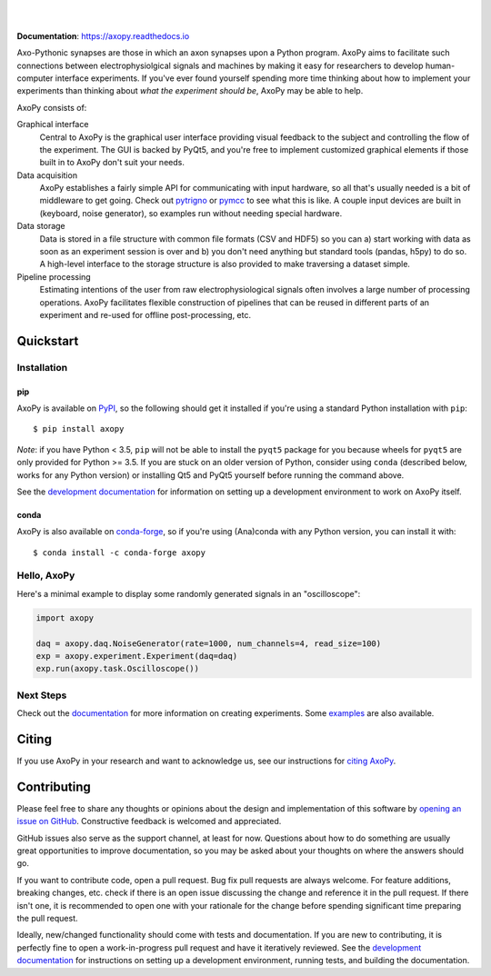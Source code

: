 .. image:: docs/_static/axopy.png
   :alt: AxoPy Logo

|

.. image:: http://joss.theoj.org/papers/10.21105/joss.01191/status.svg
    :target: https://doi.org/10.21105/joss.01191
    :alt: JOSS Paper

.. image:: https://travis-ci.org/axopy/axopy.svg?branch=master
    :target: https://travis-ci.org/axopy/axopy
    :alt: Travis CI Status

.. image:: https://readthedocs.org/projects/axopy/badge/?version=latest
    :target: http://axopy.readthedocs.io/en/latest/?badge=latest
    :alt: Documentation Status

.. image:: https://codecov.io/gh/axopy/axopy/branch/master/graph/badge.svg
    :target: https://codecov.io/gh/axopy/axopy
    :alt: Codecov test coverage

.. image:: https://img.shields.io/pypi/v/axopy.svg
    :target: https://pypi.org/project/axopy/
    :alt: PyPI package

.. image:: https://img.shields.io/conda/vn/conda-forge/axopy.svg
    :target: https://anaconda.org/conda-forge/axopy
    :alt: Anaconda package

|

**Documentation**: https://axopy.readthedocs.io

Axo-Pythonic synapses are those in which an axon synapses upon a Python
program. AxoPy aims to facilitate such connections between electrophysiolgical
signals and machines by making it easy for researchers to develop
human-computer interface experiments. If you've ever found yourself spending
more time thinking about how to implement your experiments than thinking about
*what the experiment should be*, AxoPy may be able to help.

AxoPy consists of:

Graphical interface
    Central to AxoPy is the graphical user interface providing visual feedback
    to the subject and controlling the flow of the experiment. The GUI is
    backed by PyQt5, and you're free to implement customized graphical elements
    if those built in to AxoPy don't suit your needs.
Data acquisition
    AxoPy establishes a fairly simple API for communicating with input
    hardware, so all that's usually needed is a bit of middleware to get going.
    Check out pytrigno_ or pymcc_ to see what this is like. A couple input
    devices are built in (keyboard, noise generator), so examples run without
    needing special hardware.
Data storage
    Data is stored in a file structure with common file formats (CSV and HDF5)
    so you can a) start working with data as soon as an experiment session is
    over and b) you don't need anything but standard tools (pandas, h5py) to do
    so. A high-level interface to the storage structure is also provided to
    make traversing a dataset simple.
Pipeline processing
    Estimating intentions of the user from raw electrophysiological signals
    often involves a large number of processing operations. AxoPy facilitates
    flexible construction of pipelines that can be reused in different parts of
    an experiment and re-used for offline post-processing, etc.


Quickstart
==========

Installation
------------

pip
^^^

AxoPy is available on `PyPI`_, so the following should get it installed if
you're using a standard Python installation with ``pip``::

    $ pip install axopy

*Note*: if you have Python < 3.5, ``pip`` will not be able to install the
``pyqt5`` package for you because wheels for ``pyqt5`` are only provided for
Python >= 3.5. If you are stuck on an older version of Python, consider using
``conda`` (described below, works for any Python version) or installing Qt5 and
PyQt5 yourself before running the command above.

See the `development documentation`_ for information on setting up
a development environment to work on AxoPy itself.

conda
^^^^^

AxoPy is also available on `conda-forge`_, so if you're using (Ana)conda with
any Python version, you can install it with::

    $ conda install -c conda-forge axopy

Hello, AxoPy
------------

Here's a minimal example to display some randomly generated signals in an
"oscilloscope":

.. code-block:: python

    import axopy

    daq = axopy.daq.NoiseGenerator(rate=1000, num_channels=4, read_size=100)
    exp = axopy.experiment.Experiment(daq=daq)
    exp.run(axopy.task.Oscilloscope())


Next Steps
----------

Check out the documentation_ for more information on creating experiments. Some
`examples`_ are also available.


Citing
======

If you use AxoPy in your research and want to acknowledge us, see our
instructions for `citing AxoPy`_.


Contributing
============

Please feel free to share any thoughts or opinions about the design and
implementation of this software by `opening an issue on GitHub
<https://github.com/axopy/axopy/issues/new>`_. Constructive feedback is
welcomed and appreciated.

GitHub issues also serve as the support channel, at least for now. Questions
about how to do something are usually great opportunities to improve
documentation, so you may be asked about your thoughts on where the answers
should go.

If you want to contribute code, open a pull request. Bug fix pull requests are
always welcome. For feature additions, breaking changes, etc. check if there is
an open issue discussing the change and reference it in the pull request. If
there isn't one, it is recommended to open one with your rationale for the
change before spending significant time preparing the pull request.

Ideally, new/changed functionality should come with tests and documentation. If
you are new to contributing, it is perfectly fine to open a work-in-progress
pull request and have it iteratively reviewed. See the `development
documentation`_ for instructions on setting up a development environment,
running tests, and building the documentation.


.. _pytrigno: https://github.com/axopy/pytrigno
.. _pymcc: https://github.com/axopy/pymcc
.. _documentation: https://axopy.readthedocs.io
.. _examples: https://github.com/axopy/axopy/tree/master/examples
.. _PyPI: https://pypi.org/
.. _conda-forge: https://conda-forge.org/
.. _conda: https://conda.io/docs/
.. _citing AxoPy: https://axopy.readthedocs.io/en/latest/about.html#citing-axopy
.. _development documentation: http://axopy.readthedocs.io/en/latest/development.html

